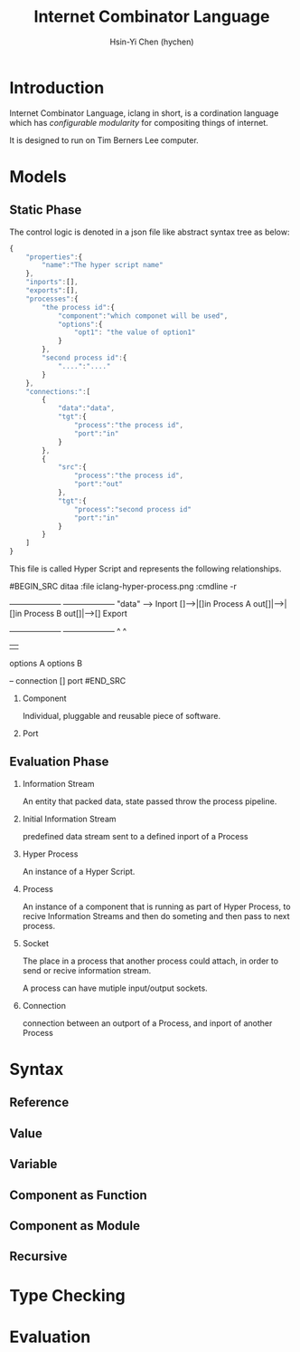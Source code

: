 #+TITLE: Internet Combinator Language
#+AUTHOR:Hsin-Yi Chen (hychen)
#+OPTIONS: H:2 num:t toc:nil
#+OPTIONS: ^:nil
#+OPTIONS: <:nil todo:nil *:t ^:{} @:t ::t |:t TeX:t

* Introduction

Internet Combinator Language, iclang in short, is a cordination language 
which has [[en.wikipedia.org/wiki/Configurable_modularity][configurable modularity]] for compositing things of internet.

It is designed to run on Tim Berners Lee computer.

* Models
** Static Phase

The control logic is denoted in a json file like abstract syntax tree as below:

#+BEGIN_SRC javascript
  {
      "properties":{
          "name":"The hyper script name"
      },
      "inports":[],
      "exports":[],
      "processes":{
          "the process id":{
              "component":"which componet will be used",
              "options":{
                  "opt1": "the value of option1"
              }
          },
          "second process id":{
              "....":"...."
          }
      },
      "connections:":[
          {
              "data":"data",
              "tgt":{
                  "process":"the process id",
                  "port":"in"
              }
          },
          {
              "src":{
                  "process":"the process id",
                  "port":"out"
              },
              "tgt":{
                  "process":"second process id"
                  "port":"in"
              }
          }
      ]
  }
#+END_SRC

This file is called Hyper Script and represents the following relationships.

#BEGIN_SRC ditaa :file iclang-hyper-process.png :cmdline -r
                        +--------------------+   +--------------------+
"data" -->  Inport []-->|[]in Process A out[]|-->|[]in Process B out[]|-->[] Export
                        +--------------------+   +--------------------+
                                  ^                       ^
                                  |                       |
                              options A               options B
  
                        -- connection
                        [] port
#END_SRC

*** Component

Individual, pluggable and reusable piece of software. 

*** Port
    
** Evaluation Phase
*** Information Stream

An entity that packed data, state passed throw the process pipeline.

*** Initial Information Stream

predefined data stream sent to a defined inport of a Process

*** Hyper Process

An instance of a Hyper Script.

*** Process

An instance of a component that is running as part of Hyper Process, to
recive Information Streams and then do someting and then pass to next process.

*** Socket

The place in a process that another process could attach, in order to send or recive information stream.

A process can have mutiple input/output sockets.

*** Connection

connection between an outport of a Process, and inport of another Process
* Syntax
** Reference
** Value
** Variable
** Component as Function
** Component as Module
** Recursive
* Type Checking
* Evaluation
